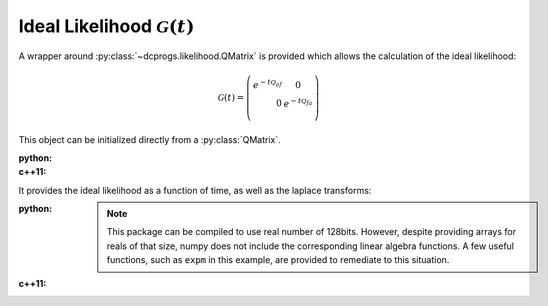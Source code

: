 Ideal Likelihood :math:`\mathcal{G}(t)`
=======================================

A wrapper around :py:class:`~dcprogs.likelihood.QMatrix` is provided which allows the calculation of
the ideal likelihood:

.. math::

  \mathcal{G}(t) = \left(
  \begin{eqnarray}
     e^{-t\mathcal{Q}_{af}} & 0 \\
     0& e^{-t\mathcal{Q}_{fa}} \\
  \end{eqnarray}
  \right)


This object can be initialized directly from a :py:class:`QMatrix`.

:python:

  .. literalinclude:: ../../code/idealG.py
     :language: python
     :lines: 2-11


:c++11:

  .. literalinclude:: ../../code/idealG.cc
     :language: c++
     :lines: 1-20, 30-

It provides the ideal likelihood as a function of time, as well as the laplace transforms:

:python:

  .. literalinclude:: ../../code/idealG.py
     :language: python
     :lines: 1, 12-

  .. note::

     This package can be compiled to use real number of 128bits. However, despite providing arrays
     for reals of that size, numpy does not include the corresponding linear algebra functions. A
     few useful functions, such as ``expm`` in this example, are provided to remediate to this
     situation.

:c++11:

  .. literalinclude:: ../../code/idealG.cc
     :language: c++
     :lines: 22-28
